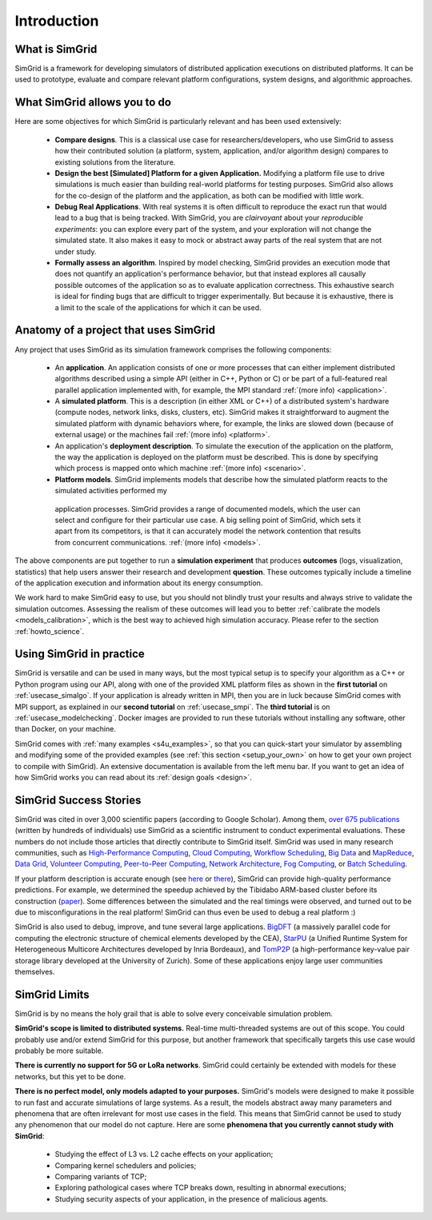 .. _intro_concepts:

Introduction
============

.. raw:: html

   <object data="graphical-toc.svg" type="image/svg+xml"></object>
   <br/>
   <br/>

What is SimGrid
---------------

SimGrid is a framework for developing simulators of distributed application executions on distributed platforms. It can 
be used to prototype, evaluate and compare relevant platform configurations, system designs, and algorithmic approaches.

What SimGrid allows you to do
-----------------------------

Here are some objectives for which SimGrid is particularly relevant and has been used extensively:

 - **Compare designs**. This is a classical use case for researchers/developers, who use SimGrid to assess how their contributed solution (a platform, system, application, and/or algorithm design) compares to existing solutions from the literature.

 - **Design the best [Simulated] Platform for a given Application.** Modifying a platform file use to drive simulations is much easier than building 
   real-world platforms for testing purposes. SimGrid also allows for the co-design of the platform and the application, as both can be modified with little work.

 - **Debug Real Applications**. With real systems it is often difficult to reproduce the exact run that would lead to a bug that is being tracked. 
   With SimGrid, you are *clairvoyant* about your *reproducible experiments*: you can explore every part of the
   system, and your exploration will not change the simulated state. It also makes it easy to mock or abstract away parts of the real system that
   are not under study.

 - **Formally assess an algorithm**. Inspired by model checking, SimGrid provides an execution mode that does not 
   quantify an application's performance behavior, but that instead explores all causally possible outcomes of the application so as to evaluate application correctness. This exhaustive
   search is ideal for finding bugs that are difficult to trigger experimentally. But because it is exhaustive, there is a limit to the scale of the applications for which it can be used. 

Anatomy of a project that uses SimGrid
--------------------------------------

Any project that uses SimGrid as its simulation framework comprises the following components:

 - An **application**. An application consists of one or more processes that can either implement distributed algorithms described using a simple API (either in C++, Python or
   C) or be part of a full-featured real  parallel application implemented with, for example, the MPI standard :ref:`(more info) <application>`.

 - A **simulated platform**. This is a description (in either XML or C++) of a distributed system's hardware (compute nodes, network links,
   disks, clusters, etc). SimGrid makes it straightforward to augment the simulated platform with dynamic behaviors where, for example, the
   links are slowed down (because of external usage) or the machines fail :ref:`(more info) <platform>`.

 - An application's **deployment description**. To simulate the execution of the application on the platform, the way the application is
   deployed on the platform must be described.  This is done by specifying which process is mapped onto which machine :ref:`(more
   info) <scenario>`.

 - **Platform models**. SimGrid implements models that describe how the simulated platform reacts to the simulated activities performed my
  application processes.  SimGrid provides a range of documented models,
  which the user can select and configure for their particular use case.  A
  big selling point of SimGrid, which sets it apart from its competitors,
  is that it can accurately model the network contention that results from
  concurrent communications. :ref:`(more info) <models>`.


The above components are put together to run a **simulation experiment**
that produces **outcomes** (logs, visualization, statistics) that help
users answer their research and development **question**. These outcomes
typically include a timeline of the application execution and information
about its energy consumption.  


We work hard to make SimGrid easy to use, but you should not blindly trust your results and always strive to validate
the simulation outcomes. Assessing the realism of these outcomes will lead you to better :ref:`calibrate the models <models_calibration>`,
which is the best way to achieved high simulation accuracy. Please refer to the section :ref:`howto_science`.

Using SimGrid in practice
-------------------------

SimGrid is versatile and can be used in many ways, but the most typical setup is to specify your algorithm as a C++ or Python
program using our API, along with one of the provided XML platform files as shown in the **first tutorial** on
:ref:`usecase_simalgo`. If your application is already written in MPI, then you are in luck because SimGrid comes with MPI support, 
as explained in our **second tutorial** on :ref:`usecase_smpi`. The **third tutorial** is on
:ref:`usecase_modelchecking`. Docker images are provided to run these tutorials without installing any software, other than Docker, on your machine.

SimGrid comes with :ref:`many examples <s4u_examples>`, so that you can quick-start your simulator by
assembling and modifying some of the provided examples (see :ref:`this section <setup_your_own>` on how to get your own project
to compile with SimGrid). An extensive documentation is available from the left menu bar. If you want to get an idea of how
SimGrid works you can read about its :ref:`design goals <design>`.

SimGrid Success Stories
-----------------------

SimGrid was cited in over 3,000 scientific papers (according to Google
Scholar). Among them,
`over 675 publications <https://simgrid.org/usages.html>`_
(written by hundreds of individuals) use SimGrid as a scientific
instrument to conduct experimental evaluations. These
numbers do not include those articles that directly contribute to SimGrid itself.
SimGrid was used in many research communities, such as
`High-Performance Computing <https://hal.inria.fr/inria-00580599/>`_,
`Cloud Computing <http://dx.doi.org/10.1109/CLOUD.2015.125>`_,
`Workflow Scheduling <http://dl.acm.org/citation.cfm?id=2310096.2310195>`_,
`Big Data <https://hal.inria.fr/hal-01199200/>`_ and
`MapReduce <http://dx.doi.org/10.1109/WSCAD-SSC.2012.18>`_,
`Data Grid <http://ieeexplore.ieee.org/document/7515695/>`_,
`Volunteer Computing <http://www.sciencedirect.com/science/article/pii/S1569190X17301028>`_,
`Peer-to-Peer Computing <https://hal.archives-ouvertes.fr/hal-01152469/>`_,
`Network Architecture <http://dx.doi.org/10.1109/TPDS.2016.2613043>`_,
`Fog Computing <http://ieeexplore.ieee.org/document/7946412/>`_, or
`Batch Scheduling <https://hal.archives-ouvertes.fr/hal-01333471>`_.

If your platform description is accurate enough (see
`here <http://hal.inria.fr/hal-00907887>`_ or
`there <https://hal.inria.fr/hal-01523608>`_),
SimGrid can provide high-quality performance predictions. For example,
we determined the speedup achieved by the Tibidabo ARM-based
cluster before its construction
(`paper <http://hal.inria.fr/hal-00919507>`_). Some
differences between the simulated and the real timings were observed, and
turned out to be due to
misconfigurations in the real platform! 
SimGrid can thus even be used to debug a real platform :)

SimGrid is also used to debug, improve, and tune several large
applications.
`BigDFT <http://bigdft.org>`_ (a massively parallel code
for computing the electronic structure of chemical elements developed by
the CEA), `StarPU <http://starpu.gforge.inria.fr/>`_ (a
Unified Runtime System for Heterogeneous Multicore Architectures
developed by Inria Bordeaux), and
`TomP2P <https://tomp2p.net/dev/simgrid/>`_ (a high-performance
key-value pair storage library developed at the University of Zurich).
Some of these applications enjoy large user communities themselves.

SimGrid Limits
--------------

SimGrid is by no means the holy grail that is able to solve every conceivable simulation problem.

**SimGrid's scope is limited to distributed systems.** Real-time
multi-threaded systems are out of this scope. You could probably use and/or
extend SimGrid for this purpose, but another framework that specifically
targets this use case would probably be more suitable.

**There is currently no support for 5G or LoRa networks**.
SimGrid could certainly be extended with models for these networks, but this
yet to be done.

**There is no perfect model, only models adapted to your purposes.** SimGrid's
models were designed to make it possible to run fast and accurate
simulations of large systems. As a result, the models abstract away many
parameters and phenomena that are often irrelevant for most use cases in the
field. This means that SimGrid cannot be used to study any phenomenon that our
model do not capture.  Here are some **phenomena that you currently cannot study with
SimGrid**:

 - Studying the effect of L3 vs. L2 cache effects on your application;
 - Comparing kernel schedulers and policies;
 - Comparing variants of TCP;
 - Exploring pathological cases where TCP breaks down, resulting in
   abnormal executions;
 - Studying security aspects of your application, in the presence of
   malicious agents.


..  LocalWords:  SimGrid
